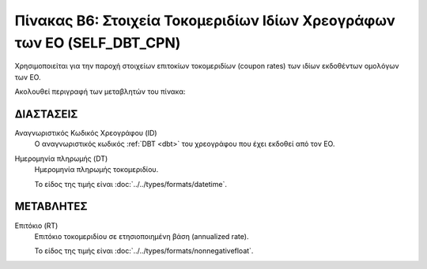
Πίνακας B6: Στοιχεία Τοκομεριδίων Ιδίων Χρεογράφων των ΕΟ (SELF_DBT_CPN)
========================================================================
Χρησιμοποιείται για την παροχή στοιχείων επιτοκίων τοκομεριδίων (coupon rates)
των ιδίων εκδοθέντων ομολόγων των ΕΟ.

Ακολουθεί περιγραφή των μεταβλητών του πίνακα:


ΔΙΑΣΤΑΣΕΙΣ
----------

Αναγνωριστικός Κωδικός Χρεογράφου (ID)
    Ο αναγνωριστικός κωδικός :ref:`DBT <dbt>` του χρεογράφου που έχει εκδοθεί από τον ΕΟ.

Ημερομηνία πληρωμής (DT) 
    Ημερομηνία πληρωμής τοκομεριδίου.

    Το είδος της τιμής είναι :doc:`../../types/formats/datetime`.

ΜΕΤΑΒΛΗΤΕΣ
----------

Επιτόκιο (RT)
    Επιτόκιο τοκομεριδίου σε ετησιοποιημένη βάση (annualized rate).

    Το είδος της τιμής είναι :doc:`../../types/formats/nonnegativefloat`.
